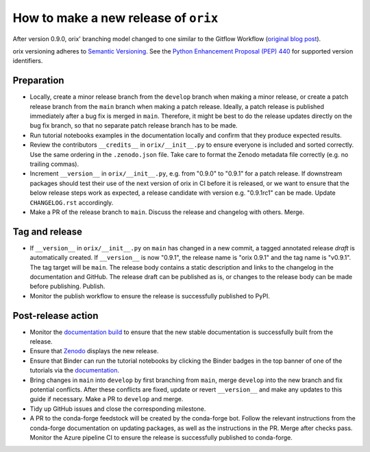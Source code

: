 How to make a new release of ``orix``
=====================================

After version 0.9.0, orix' branching model changed to one similar to the Gitflow
Workflow (`original blog post
<https://nvie.com/posts/a-successful-git-branching-model/>`__).

orix versioning adheres to `Semantic Versioning
<https://semver.org/spec/v2.0.0.html>`__.
See the `Python Enhancement Proposal (PEP) 440 <https://peps.python.org/pep-0440/>`__
for supported version identifiers.

Preparation
-----------
- Locally, create a minor release branch from the ``develop`` branch when making a minor
  release, or create a patch release branch from the ``main`` branch when making a patch
  release. Ideally, a patch release is published immediately after a bug fix is merged
  in ``main``. Therefore, it might be best to do the release updates directly on the bug
  fix branch, so that no separate patch release branch has to be made.

- Run tutorial notebooks examples in the documentation locally and confirm that they
  produce expected results.

- Review the contributors ``__credits__`` in ``orix/__init__.py`` to ensure everyone is
  included and sorted correctly. Use the same ordering in the ``.zenodo.json`` file.
  Take care to format the Zenodo metadata file correctly (e.g. no trailing commas).

- Increment ``__version__`` in ``orix/__init__.py``, e.g. from "0.9.0" to "0.9.1" for a
  patch release. If downstream packages should test their use of the next version of
  orix in CI before it is released, or we want to ensure that the below release steps
  work as expected, a release candidate with version e.g. "0.9.1rc1" can be made. Update
  ``CHANGELOG.rst`` accordingly.

- Make a PR of the release branch to ``main``. Discuss the release and changelog with
  others. Merge.

Tag and release
---------------
- If ``__version__`` in ``orix/__init__.py`` on ``main`` has changed in a new commit, a
  tagged annotated release *draft* is automatically created. If ``__version__`` is now
  "0.9.1", the release name is "orix 0.9.1" and the tag name is "v0.9.1". The tag target
  will be ``main``. The release body contains a static description and links to the
  changelog in the documentation and GitHub. The release draft can be published as is,
  or changes to the release body can be made before publishing. Publish.

- Monitor the publish workflow to ensure the release is successfully published to PyPI.

Post-release action
-------------------
- Monitor the `documentation build <https://readthedocs.org/projects/orix/builds>`__ to
  ensure that the new stable documentation is successfully built from the release.

- Ensure that `Zenodo <https://doi.org/10.5281/zenodo.3459662>`__ displays the new
  release.

- Ensure that Binder can run the tutorial notebooks by clicking the Binder badges in the
  top banner of one of the tutorials via the `documentation
  <https://orix.readthedocs.io/en/stable>`__.

- Bring changes in ``main`` into ``develop`` by first branching from ``main``, merge
  ``develop`` into the new branch and fix potential conflicts. After these conflicts are
  fixed, update or revert ``__version__`` and make any updates to this guide if
  necessary. Make a PR to ``develop`` and merge.

- Tidy up GitHub issues and close the corresponding milestone.

- A PR to the conda-forge feedstock will be created by the conda-forge bot. Follow the
  relevant instructions from the conda-forge documentation on updating packages, as well
  as the instructions in the PR. Merge after checks pass. Monitor the Azure pipeline CI
  to ensure the release is successfully published to conda-forge.
